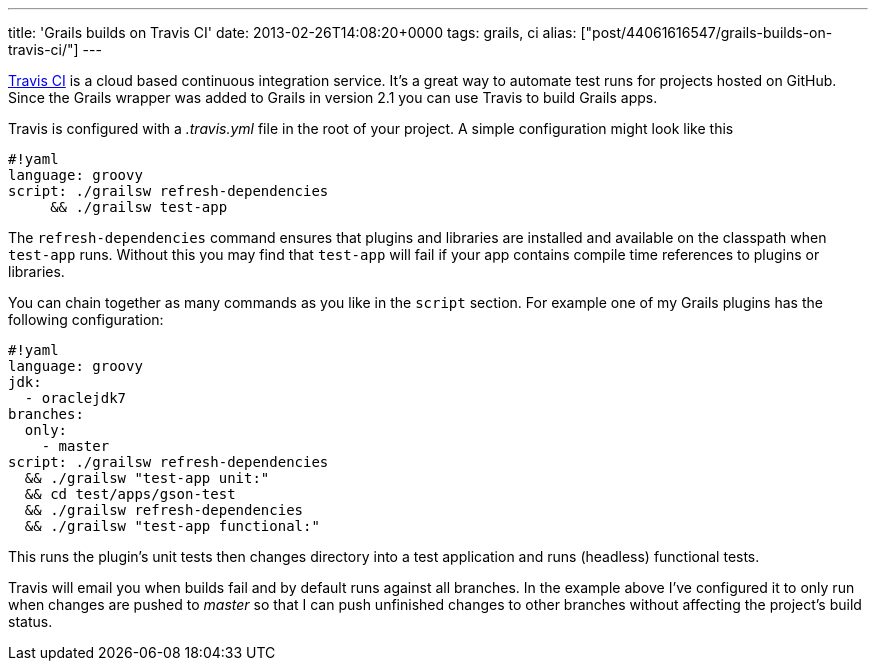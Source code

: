 ---
title: 'Grails builds on Travis CI'
date: 2013-02-26T14:08:20+0000
tags: grails, ci
alias: ["post/44061616547/grails-builds-on-travis-ci/"]
---

https://travis-ci.org/[Travis CI] is a cloud based continuous integration service. It's a great way to automate test runs for projects hosted on GitHub. Since the Grails wrapper was added to Grails in version 2.1 you can use Travis to build Grails apps.

Travis is configured with a _.travis.yml_ file in the root of your project. A simple configuration might look like this

--------------------------------------
#!yaml
language: groovy
script: ./grailsw refresh-dependencies
     && ./grailsw test-app
     
--------------------------------------

The `refresh-dependencies` command ensures that plugins and libraries are installed and available on the classpath when `test-app` runs. Without this you may find that `test-app` will fail if your app contains compile time references to plugins or libraries.

You can chain together as many commands as you like in the `script` section. For example one of my Grails plugins has the following configuration:

--------------------------------------
#!yaml
language: groovy
jdk:
  - oraclejdk7
branches:
  only:
    - master
script: ./grailsw refresh-dependencies
  && ./grailsw "test-app unit:"
  && cd test/apps/gson-test
  && ./grailsw refresh-dependencies
  && ./grailsw "test-app functional:"
  
--------------------------------------

This runs the plugin's unit tests then changes directory into a test application and runs (headless) functional tests.

Travis will email you when builds fail and by default runs against all branches. In the example above I've configured it to only run when changes are pushed to _master_ so that I can push unfinished changes to other branches without affecting the project's build status.
